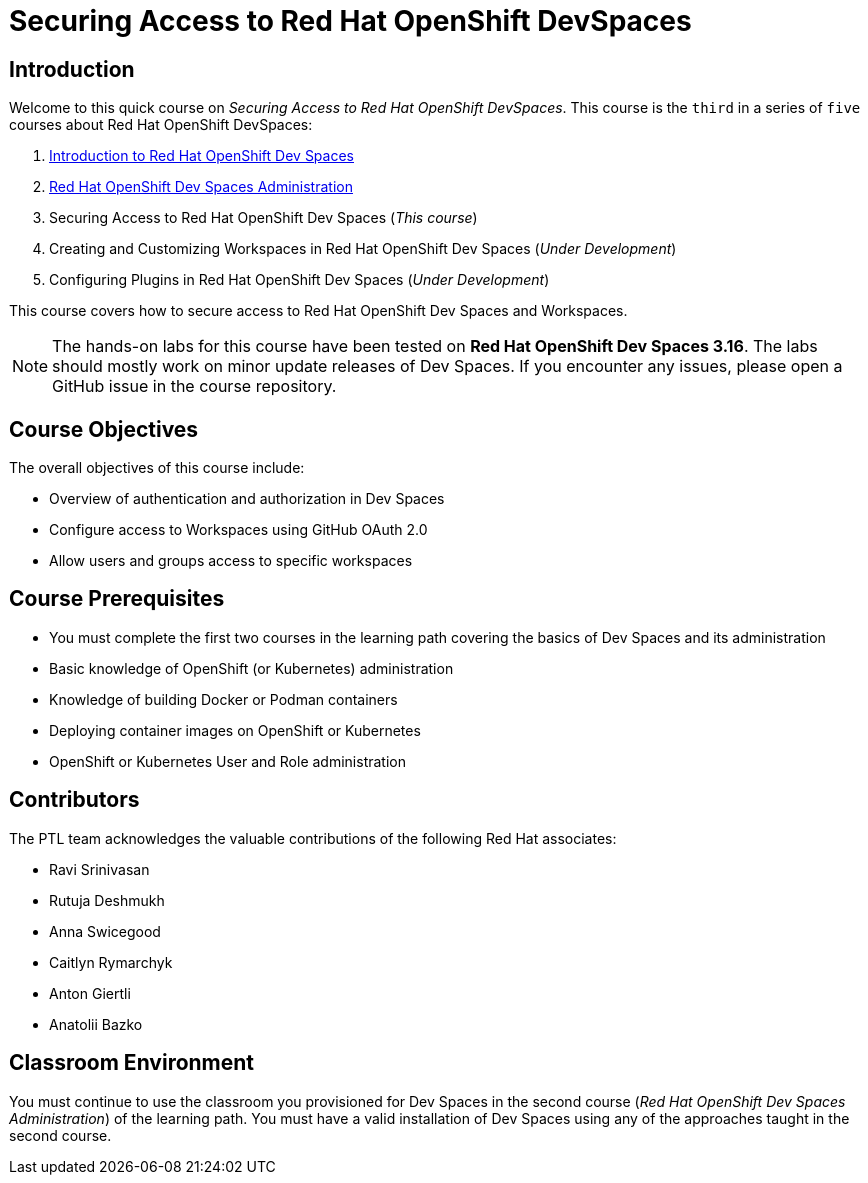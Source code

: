 = Securing Access to Red Hat OpenShift DevSpaces
:navtitle: Home

== Introduction

Welcome to this quick course on _Securing Access to Red Hat OpenShift DevSpaces_.
This course is the `third` in a series of `five` courses about Red Hat OpenShift DevSpaces:

. https://redhatquickcourses.github.io/devspaces-intro[Introduction to Red Hat OpenShift Dev Spaces^]
. https://redhatquickcourses.github.io/devspaces-admin[Red Hat OpenShift Dev Spaces Administration^] 
. Securing Access to Red Hat OpenShift Dev Spaces (_This course_)
. Creating and Customizing Workspaces in Red Hat OpenShift Dev Spaces (_Under Development_)
. Configuring Plugins in Red Hat OpenShift Dev Spaces (_Under Development_)

This course covers how to secure access to Red Hat OpenShift Dev Spaces and Workspaces.

NOTE: The hands-on labs for this course have been tested on *Red Hat OpenShift Dev Spaces 3.16*. The labs should mostly work on minor update releases of Dev Spaces. If you encounter any issues, please open a GitHub issue in the course repository.

== Course Objectives

The overall objectives of this course include:

* Overview of authentication and authorization in Dev Spaces
* Configure access to Workspaces using GitHub OAuth 2.0
* Allow users and groups access to specific workspaces

== Course Prerequisites

* You must complete the first two courses in the learning path covering the basics of Dev Spaces and its administration
* Basic knowledge of OpenShift (or Kubernetes) administration
* Knowledge of building Docker or Podman containers
* Deploying container images on OpenShift or Kubernetes
* OpenShift or Kubernetes User and Role administration

== Contributors

The PTL team acknowledges the valuable contributions of the following Red Hat associates:

* Ravi Srinivasan
* Rutuja Deshmukh
* Anna Swicegood
* Caitlyn Rymarchyk
* Anton Giertli
* Anatolii Bazko

== Classroom Environment

You must continue to use the classroom you provisioned for Dev Spaces in the second course (__Red Hat OpenShift Dev Spaces Administration__) of the learning path. You must have a valid installation of Dev Spaces using any of the approaches taught in the second course.